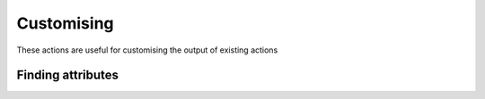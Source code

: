 Customising
########################

These actions are useful for customising the output of existing actions

Finding attributes
^^^^^^^^^^^^^^^^^^^^^^^^^^^^^

.. robusta-action:: playbooks.robusta_playbooks.common_actions.customise_finding

